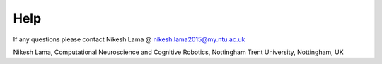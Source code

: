 Help
====

If any questions please contact Nikesh Lama @ nikesh.lama2015@my.ntu.ac.uk

Nikesh Lama,
Computational Neuroscience and Cognitive Robotics,
Nottingham Trent University,
Nottingham, UK
